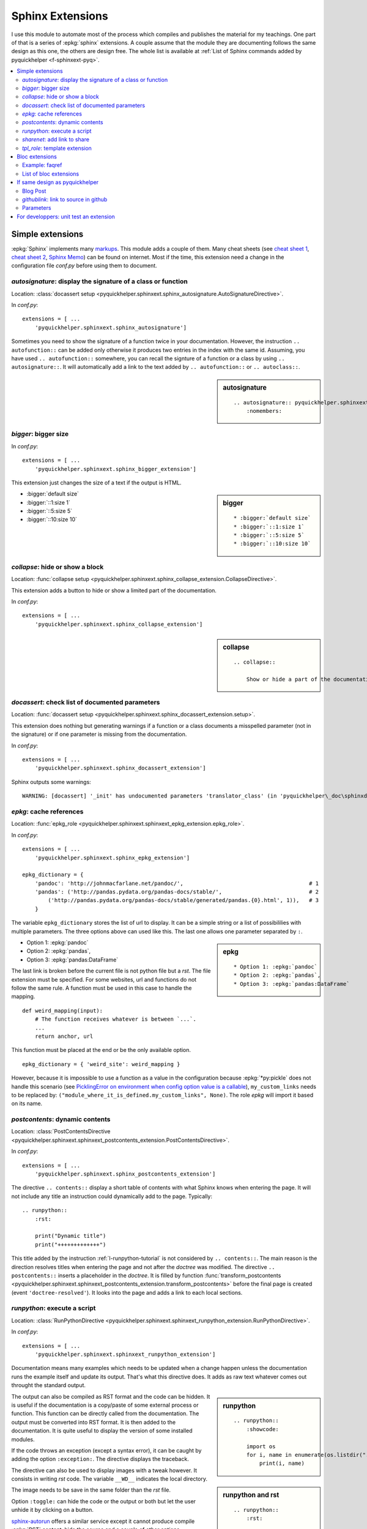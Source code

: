 
.. _l-sphinxextc:

Sphinx Extensions
=================

I use this module to automate most of the process
which compiles and publishes the material for my teachings.
One part of that is a series of
:epkg:`sphinx` extensions. A couple assume
that the module they are documenting follows the same
design as this one, the others are design free. The whole list
is available at
:ref:`List of Sphinx commands added by pyquickhelper <f-sphinxext-pyq>`.

.. contents::
    :local:

Simple extensions
-----------------

:epkg:`Sphinx` implements many
`markups <http://www.sphinx-doc.org/en/stable/markup/index.html#sphinxmarkup>`_.
This module adds a couple of them. Many cheat sheets
(see `cheat sheet 1 <https://thomas-cokelaer.info/tutorials/sphinx/rest_syntax.html>`_,
`cheat sheet 2 <http://docs.sphinxdocs.com/en/latest/cheatsheet.html>`_,
`Sphinx Memo <http://rest-sphinx-memo.readthedocs.io/en/latest/ReST.html>`_)
can be found on internet.
Most if the time, this extension need a change in the
configuration file *conf.py* before using them to document.

*autosignature*: display the signature of a class or function
+++++++++++++++++++++++++++++++++++++++++++++++++++++++++++++

Location: :class:`docassert setup <pyquickhelper.sphinxext.sphinx_autosignature.AutoSignatureDirective>`.

In *conf.py*:

::

    extensions = [ ...
        'pyquickhelper.sphinxext.sphinx_autosignature']

Sometimes you need to show the signature of a function twice in
your documentation. However, the instruction ``.. autofunction::``
can be added only otherwise it produces two entries in the index
with the same id. Assuming, you have used ``.. autofunction::`` somewhere,
you can recall the signture of a function or a class
by using ``.. autosignature::``. It will automatically add a link
to the text added by ``.. autofunction::`` or ``.. autoclass::``.

.. sidebar:: autosignature

    ::

        .. autosignature:: pyquickhelper.sphinxext.sphinx_autosignature.AutoSignatureDirective
            :nomembers:

.. autosignature:: pyquickhelper.sphinxext.sphinx_autosignature.AutoSignatureDirective

*bigger*: bigger size
+++++++++++++++++++++

In *conf.py*:

::

    extensions = [ ...
        'pyquickhelper.sphinxext.sphinx_bigger_extension']

This extension just changes the size of a text if the output is HTML.

.. sidebar:: bigger

    ::

        * :bigger:`default size`
        * :bigger:`::1:size 1`
        * :bigger:`::5:size 5`
        * :bigger:`::10:size 10`

* :bigger:`default size`
* :bigger:`::1:size 1`
* :bigger:`::5:size 5`
* :bigger:`::10:size 10`

*collapse*: hide or show a block
++++++++++++++++++++++++++++++++

Location: :func:`collapse setup <pyquickhelper.sphinxext.sphinx_collapse_extension.CollapseDirective>`.

This extension adds a button to hide or show a limited part of the
documentation.

In *conf.py*:

::

    extensions = [ ...
        'pyquickhelper.sphinxext.sphinx_collapse_extension']

.. sidebar:: collapse

    ::

        .. collapse::

            Show or hide a part of the documentation.

.. collapse::

    Show or hide a part of the documentation.

*docassert*: check list of documented parameters
++++++++++++++++++++++++++++++++++++++++++++++++

Location: :func:`docassert setup <pyquickhelper.sphinxext.sphinx_docassert_extension.setup>`.

This extension does nothing but generating warnings if a function or a class
documents a misspelled parameter (not in the signature) or if one
parameter is missing from the documentation.

In *conf.py*:

::

    extensions = [ ...
        'pyquickhelper.sphinxext.sphinx_docassert_extension']

Sphinx outputs some warnings:

::

    WARNING: [docassert] '_init' has undocumented parameters 'translator_class' (in 'pyquickhelper\_doc\sphinxdoc\source\pyquickhelper\helpgen\sphinxm_convert_doc_sphinx_helper.py').

.. _l-sphinx-epkg:

*epkg*: cache references
++++++++++++++++++++++++

Location: :func:`epkg_role <pyquickhelper.sphinxext.sphinxext_epkg_extension.epkg_role>`.

In *conf.py*:

::

    extensions = [ ...
        'pyquickhelper.sphinxext.sphinx_epkg_extension']

    epkg_dictionary = {
        'pandoc': 'http://johnmacfarlane.net/pandoc/',                                       # 1
        'pandas': ('http://pandas.pydata.org/pandas-docs/stable/',                           # 2
            ('http://pandas.pydata.org/pandas-docs/stable/generated/pandas.{0}.html', 1)),   # 3
        }

The variable ``epkg_dictionary`` stores the list of url to display. It can be a simple
string or a list of possibililies with multiple parameters. The three options above can
used like this. The last one allows one parameter separated by ``:``.

.. sidebar:: epkg

    ::

        * Option 1: :epkg:`pandoc`
        * Option 2: :epkg:`pandas`,
        * Option 3: :epkg:`pandas:DataFrame`

* Option 1: :epkg:`pandoc`
* Option 2: :epkg:`pandas`,
* Option 3: :epkg:`pandas:DataFrame`

The last link is broken before the current file is not python
file but a *rst*. The file extension must be specified.
For some websites, url and functions do not follow the same rule.
A function must be used in this case to handle the mapping.

::

    def weird_mapping(input):
        # The function receives whatever is between `...`.
        ...
        return anchor, url

This function must be placed at the end or be the only available option.

::

    epkg_dictionary = { 'weird_site': weird_mapping }

However, because it is impossible to use a function as a value
in the configuration because :epkg:`*py:pickle` does not handle
this scenario (see `PicklingError on environment when config option value is a callable <https://github.com/sphinx-doc/sphinx/issues/1424>`_),
``my_custom_links`` needs to be replaced by:
``("module_where_it_is_defined.my_custom_links", None)``.
The role *epkg* will import it based on its name.

*postcontents*: dynamic contents
++++++++++++++++++++++++++++++++

Location: :class:`PostContentsDirective <pyquickhelper.sphinxext.sphinxext_postcontents_extension.PostContentsDirective>`.

In *conf.py*:

::

    extensions = [ ...
        'pyquickhelper.sphinxext.sphinx_postcontents_extension']

The directive ``.. contents::`` display a short table of contents with what Sphinx
knows when entering the page. It will not include any title an instruction could dynamically
add to the page. Typically:

::

    .. runpython::
        :rst:

        print("Dynamic title")
        print("+++++++++++++")

This title added by the instruction :ref:`l-runpython-tutorial` is not
considered by ``.. contents::``. The main reason is the direction resolves
titles when entering the page and not after the *doctree* was modified.
The directive ``.. postcontents::`` inserts a placeholder in the *doctree*.
It is filled by function
:func:`transform_postcontents <pyquickhelper.sphinxext.sphinxext_postcontents_extension.transform_postcontents>`
before the final page is created (event ``'doctree-resolved'``).
It looks into the page and adds a link to each local sections.

.. _l-runpython-tutorial:

*runpython*: execute a script
+++++++++++++++++++++++++++++

Location: :class:`RunPythonDirective <pyquickhelper.sphinxext.sphinxext_runpython_extension.RunPythonDirective>`.

In *conf.py*:

::

    extensions = [ ...
        'pyquickhelper.sphinxext.sphinxext_runpython_extension']

Documentation means many examples which needs to be updated when a change
happen unless the documentation runs the example itself and update its output.
That's what this directive does. It adds as raw text whatever comes out
throught the standard output.

.. sidebar:: runpython

    ::

        .. runpython::
            :showcode:

            import os
            for i, name in enumerate(os.listdir(".")):
                print(i, name)

.. runpython::
    :showcode:

    import os
    for i, name in enumerate(os.listdir(".")):
        print(i, name)

The output can also be compiled as RST format and the code can be hidden.
It is useful if the documentation is a copy/paste of some external process
or function. This function can be directly called from the documentation.
The output must be converted into RST format. It is then added to the
documentation. It is quite useful to display the version of some installed
modules.

.. sidebar:: runpython and rst

    ::

        .. runpython::
            :rst:

            import pandas, numpy, sphinx

            for i, mod in [sphinx, pandas, numpy]:
                print("* version of *{0}*: *{1}*".format(
                    getattr(mod, "__name__"), getattr(mod, "__version__"))

.. runpython::
    :rst:

    import os
    for i, name in enumerate(os.listdir(".")):
        print("* file **{0}**: *{1}*".format(i, name))

If the code throws an exception (except a syntax error),
it can be caught by adding the option ``:exception:``.
The directive displays the traceback.

.. runpython::
    :showcode:
    :exception:

    import os
    for i, name in enumerate(os.listdir("not existing")):
        pass

.. _l-image-rst-runpython:

The directive can also be used to display images
with a tweak however. It consists in writing *rst*
code. The variable ``__WD__`` indicates the local
directory.

.. sidebar:: runpython and image

    ::

        .. runpython::
            :rst:

            import matplotlib.pyplot as plt
            fig, ax = plt.subplots(1, 1, figsize=(4, 4))
            ax.plot([0, 1], [0, 1], '--')
            fig.savefig(os.path.join(__WD__, "oo.png"))

            text = ".. image:: oo.png\\n    :width: 202px"
            print(text)

The image needs to be save in the same folder than
the *rst* file.

.. runpython::
    :rst:

    import matplotlib.pyplot as plt
    fig, ax = plt.subplots(1, 1, figsize=(4, 4))
    ax.plot([0, 1], [0, 1], '--')
    fig.savefig(os.path.join(__WD__, "oo.png"))

    text = ".. image:: oo.png\\n    :width: 201px"
    print(text)

Option ``:toggle:`` can hide the code or the output or both
but let the user unhide it by clicking on a button.

.. sidebar:: runpython and image

    ::

        .. runpython::
            :showcode:
            :toggle: out

            for i in range(0, 10):
                print("i=", i)

.. runpython::
    :showcode:
    :toggle: out

    for i in range(0, 10):
        print("i=", i)

.. index:: sphinx-autorun

`sphinx-autorun <https://pypi.org/project/sphinx-autorun/>`_ offers a similar
service except it cannot produce compile :epkg:`RST` content,
hide the source and a couple of other options.

*sharenet*: add link to share
+++++++++++++++++++++++++++++

Location: :func:`sharenet_role <pyquickhelper.sphinxext.sphinxext_sharenet_extension.sharenet_role>`.

In *conf.py*:

::

    extensions = [ ...
        'pyquickhelper.sphinxext.sphinx_sharenet_extension']

The role or :class:`directive <pyquickhelper.sphinxext.sphinx_sharenet_extension.ShareNetDirective>`
adds button to easily share the page on Facebook, Linkedin or Twitter.

.. sharenet::
    :facebook: 1
    :linkedin: 2
    :twitter: 3
    :head: False

.. sidebar:: sharenet

    ::

        .. sharenet::
            :facebook: 1
            :linkedin: 2
            :twitter: 3
            :head: False

The integer indicates the order in which they need to be displayed.
It is optional. The option ``:head: False`` specifies the javascript
part is added to the html body and not the header.
The header can be overwritten by other custom commands.

*tpl_role*: template extension
++++++++++++++++++++++++++++++

Location: :class:`tpl_role <pyquickhelper.sphinxext.sphinxext_template_extension.tpl_role>`.

In *conf.py*:

::

    extensions = [ ...
        'pyquickhelper.sphinxext.sphinxext_template_extension']

This extension is useful whenever there is a recurrent text
or a recurrent pattern in the documentation. Typically,
a link which depends on a parameter,

::

    :tpl:`template_name,p1=v2, p2=v2, ...`

The template must be defined in the configuration file:

::

    tpl_template = {'template_name': 'some template'}

``template_name`` can be a template (:epkg:`mako` or :epkg:`jinja2`)
or even a function:

::

    tpl_template = {'py':python_link_doc}

The link :tpl:`py,m='ftplib',o='FTP.storbinary'`
was generated by the snippet on the sidebar
based on function
:func:`python_link_doc <pyquickhelper.sphinxext.documentation_link.python_link_doc>`.

.. sidebar:: tpl_role

    ::

        :tpl:`py,m='ftplib',o='FTP.storbinary'`

Bloc extensions
---------------

They pretty much follows the same design. They highlight a paragraph
and this paragraph can be recalled anywhere on another page. Some options
differs depending on the content.

Example: faqref
+++++++++++++++

Location: :class:`FaqRef <pyquickhelper.sphinxext.sphinx_faqref_extension.FaqRef>`.

In *conf.py*:

::

    extensions = [ ...
        'pyquickhelper.sphinxext.sphinx_faqref_extension']

    faqref_include_faqrefs = True

This extension adds a *todo*:

.. sidebar:: faqref

    ::

        .. faqref::
            :title: How to add a FAQ?
            :tag: faqexample
            :lid: this-faq-example

            Description of the issue.

.. faqref::
    :title: How to add a FAQ?
    :tag: faqexample

    Description of the issue.

The tag is important when recalling all of these. You can also an internal
reference to :ref:`it <this-faq-example>` with option ``:lid:``.
Option `:contents:` add a list of all nodes @see cl faqref_node
included in the list.

.. sidebar:: faqreflist

    ::

        .. faqreflist::
            :tag: faqexample
            :contents:

.. faqreflist::
    :tag: faqexample
    :contents:

List of bloc extensions
+++++++++++++++++++++++

* :class:`blocref <pyquickhelper.sphinxext.sphinx_blocref_extension.BlocRef>`:
  to add a definition (or any kind of definition)
* :class:`cmdref <pyquickhelper.sphinxext.sphinx_cmdref_extension.CmdRef>`:
  to documentation a script the module makes available on the command line
* :class:`exref <pyquickhelper.sphinxext.sphinx_exref_extension.ExRef>`:
  to add an example
* :class:`faqref <pyquickhelper.sphinxext.sphinx_faqref_extension.FaqRef>`:
  to add a FAQ
* :class:`mathdef <pyquickhelper.sphinxext.sphinx_mathdef_extension.MathDef>`:
  to add a mathematical definition (or any kind of definition)
* :class:`nbref <pyquickhelper.sphinxext.sphinx_nbref_extension.NbRef>`:
  to add a magic command
* :class:`todoext <pyquickhelper.sphinxext.sphinx_todoext_extension.TodoExt>`:
  to add an issue or a work item

If same design as pyquickhelper
-------------------------------

*pyquickhelper* was created to automate the creation of the documentation
for a python module. It does what this extension
`sphinx-automodapi <http://sphinx-automodapi.readthedocs.io/en/latest/>`_
does and a little bit more:

* It automatically converts notebooks into RST, HTML, and slides.
  The RST format is included in the documentation and links to the other
  format are added.
* It automatically creates a
  :ref:`notebook gallery <l-notebooks>` and an
  :ref:`example gallery <examples-gallery>`.
* It creates a RST pages for each source file in subfoldeer ``src``.
* It converts `javadoc <https://fr.wikipedia.org/wiki/Javadoc>`_
  style into Sphinx style.
* It handles a :ref:`blog <ap-main-0>`.

This design is described by an empty module:

* `documentation <http://www.xavierdupre.fr/app/python3_module_template/helpsphinx2/index.html>`_
* `github/python3_module_template <https://github.com/sdpython/python3_module_template/>`_

Blog Post
+++++++++

I added this extension to write some news connected to the module
but probably not true anymore in a couple of years. Blog post can added as a file
following the template
``_doc/sphinxdoc/source/blog/<year>/YYYY-MM-DD_anything.rst``.

::

    .. blogpost::
        :title: The title of the post
        :keywords: documentation, startup
        :date: 2017-05-21
        :categories: documentation
        :lid: id-for-reference

        Content of the post.

*githublink*: link to source in github
++++++++++++++++++++++++++++++++++++++

Location: :func:`githublink_role <pyquickhelper.sphinxext.sphinx_githublink_extension.githublink_role>`.

In *conf.py*:

::

    extensions = [ ...
        'pyquickhelper.sphinxext.sphinx_githublink_extension']

It only works if the project is hosted on GitHub.
The role insert a link on the corresponding file with the corresponding line in GitHub
wherever it is inserted.

In *conf.py*:

::

    githublink_options = {
        'anchor': "source on GitHub",
        'user': 'sdpython'
    }

In the documentation:

.. sidebar:: githublink

    ::

        * :githublink:`%|rst-doc`
        * :githublink:`link on the same file on GitHub|rst-doc`
        * :githublink:`%|rst-doc|5`
        * :githublink:`%|py-doc`

* :githublink:`%|rst-doc`
* :githublink:`link on the same file on GitHub|rst-doc`
* :githublink:`%|rst-doc|5`
* :githublink:`%|py-doc`

The suffix ``-doc`` tells the source file is part of the subfolder
``_doc/sphinx/source`` and not ``src``. It is not needed in this case.

Parameters
++++++++++

Finally, I tried different styles to document a function.
Most of them produce the same output. That's the purpose
of the module: :ref:`f-fakefunctiontodocumentation`.

Different styles:

:func:`f1 <pyquickhelper.helpgen._fake_function_to_documentation.f1>`:

::

    def f1(a, b):
       """
        Addition 1

        @param      a       parameter a
        @param      b       parameter b
        @return             ``a+b``
        """
        return a + b

:func:`f2 <pyquickhelper.helpgen._fake_function_to_documentation.f2>`:

::

    def f2(a, b):
        """Addition 2
        @param      a       parameter a
        @param      b       parameter b
        @return             ``a+b``"""
        return a + b

:func:`f3 <pyquickhelper.helpgen._fake_function_to_documentation.f3>`:

::

    def f3(a, b):
        """
        Addition 3

        :param a: parameter a
        :param b: parameter a
        :returns: ``a+b``
        """
        return a + b

:func:`f4 <pyquickhelper.helpgen._fake_function_to_documentation.f4>`:

::

    def f4(a, b):
        """Addition 4
        :param a: parameter a
        :param b: parameter a
        :returns: ``a+b``"""
        return a + b

:func:`f5 <pyquickhelper.helpgen._fake_function_to_documentation.f5>`:

::

    def f5(a, b):
        """
        Addition 5

        Parameters
        ----------

        a: parameter a

        b: parameter b

        Returns
        -------
        ``a+b``
        """
        return a + b

:func:`f6 <pyquickhelper.helpgen._fake_function_to_documentation.f6>`:

::

    def f6(a, b):
        """
        Addition 6

        Args:
            a: parameter a
            b: parameter b

        Returns:
            ``a+b``
        """

For developpers: unit test an extension
---------------------------------------

I did not find any easy solution to test a Sphinx extension I create.
The main idea consists in mocking Sphinx. It works to some extend.
Sphinx is also quite difficult to run in memory. Every thing is design
to use files. I finally decided to spend some time on Sphinx
to be able to run it to convert a RST into HTML and RST.
That's the purpose of the next function:

.. autosignature:: pyquickhelper.helpgen.rst_converters.rst2html

The HTML conversion is quite difficult to read:

.. runpython::
    :showcode:

    from textwrap import dedent
    from pyquickhelper.helpgen import rst2html

    text = """

    .. faqref::
        :title: How to add a FAQ?
        :tag: faqexample2

        Some description.

    .. faqreflist::
        :tag: faqexample2
        :contents:

    """

    text = dedent(text)
    conv = rst2html(text)
    print(conv)

That's why I prefer RST:

.. runpython::
    :showcode:

    from textwrap import dedent
    from pyquickhelper.helpgen import rst2html

    text = """

    .. faqref::
        :title: How to add a FAQ?
        :tag: faqexample2

        Some description.

    .. faqreflist::
        :tag: faqexample2
        :contents:

    """

    text = dedent(text)
    conv = rst2html(text, writer="rst")
    print(conv)

The function does not seem to show anything for the instruction ``.. faqreflist::``
because it is only calling :epkg:`docutils` without using everything
:epkg:`Sphinx` adds to it. Let's change that.

.. runpython::
    :showcode:

    from textwrap import dedent
    from pyquickhelper.helpgen import rst2html

    text = """

    .. faqref::
        :title: How to add a FAQ?
        :tag: faqexample2

        Some description.

    .. faqreflist::
        :tag: faqexample2
        :contents:

    """

    text = dedent(text)
    conv = rst2html(text, writer="rst", layout="sphinx")
    print(conv)

You can see now what the directive produces once the tree of nodes (doctree)
is unfold. It is easy to write a unit test based on that. The first part is the
:func:`rst2html <pyquickhelper.helpgen.sphinxm_convert_doc_helper.rst2html>`,
the second part is a ReST builder in extension
:mod:`rst_builder <pyquickhelper.sphinxext.sphinx_rst_builder>`.
To use it, just add it to the list of extensions in ``conf.py``:

::

    extensions = [ ...
        'pyquickhelper.sphinxext.sphinx_rst_builder']
